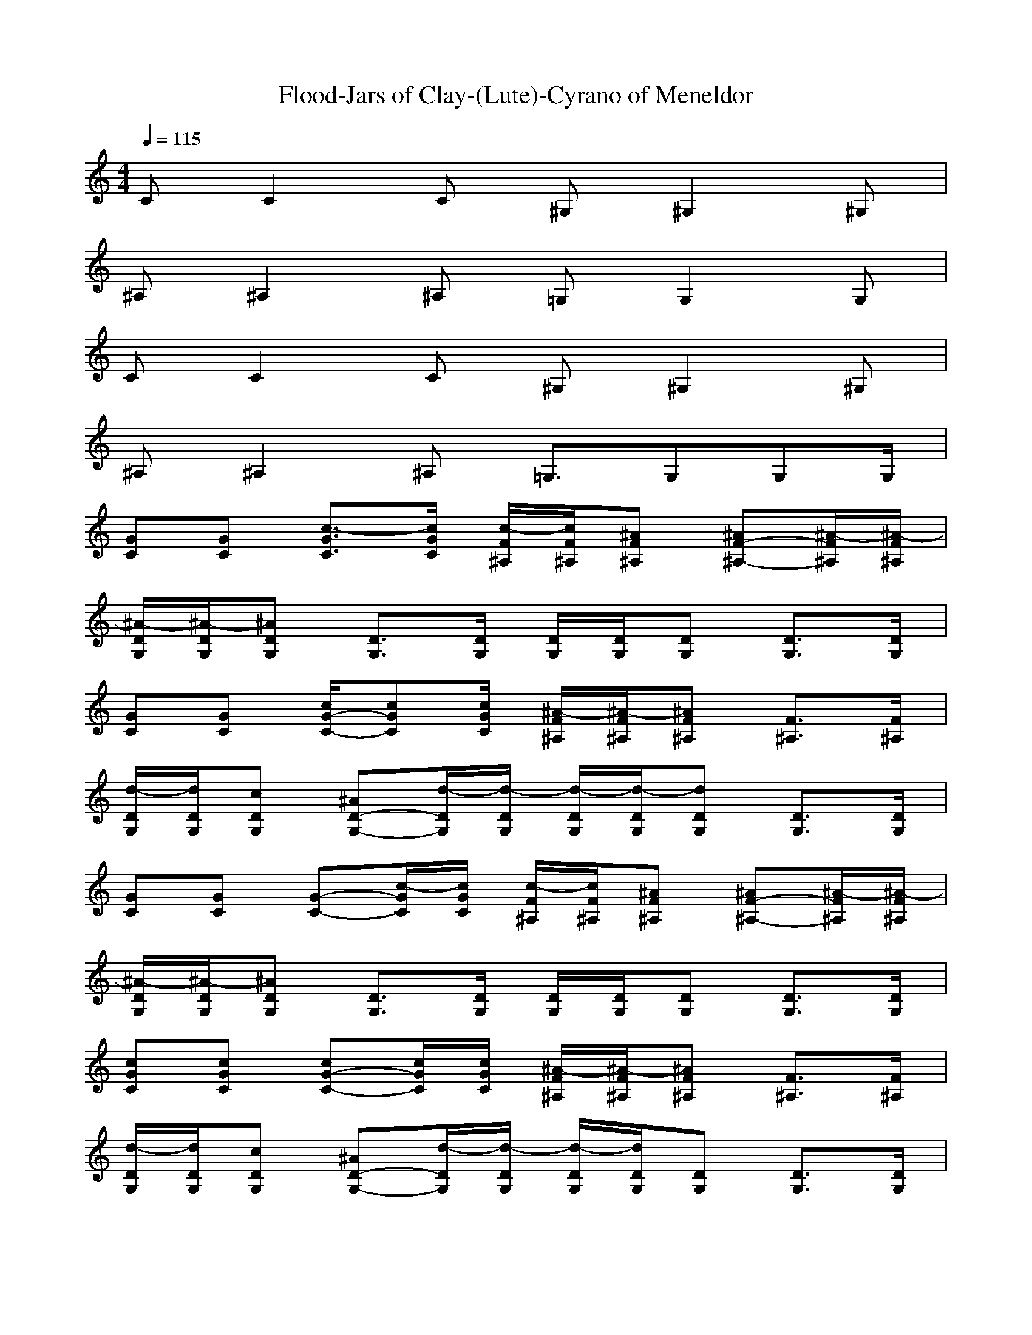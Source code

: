 X: 1
T:Flood-Jars of Clay-(Lute)-Cyrano of Meneldor
M:4/4
L:1/8
Q:1/4=115
K:C
CC2C ^G,^G,2^G,| 
^A,^A,2^A, =G,G,2G,| 
CC2C ^G,^G,2^G,| 
^A,^A,2^A, =G,3/2G,G,G,/2|
[GC][GC] [c3/2-G3/2C3/2][c/2G/2C/2] [c/2-F/2^A,/2][c/2F/2^A,/2][^AF^A,] [^AF-^A,-][^A/2-F/2^A,/2][^A/2-F/2^A,/2]| 
[^A/2-D/2G,/2][^A/2-D/2G,/2][^ADG,] [D3/2G,3/2][D/2G,/2] [D/2G,/2][D/2G,/2][DG,] [D3/2G,3/2][D/2G,/2]| 
[GC][GC] [c/2G/2-C/2-][cGC][c/2G/2C/2] [^A/2-F/2^A,/2][^A/2-F/2^A,/2][^AF^A,] [F3/2^A,3/2][F/2^A,/2]| 
[d/2-D/2G,/2][d/2D/2G,/2][cDG,] [^AD-G,-][d/2-D/2G,/2][d/2-D/2G,/2] [d/2-D/2G,/2][d/2-D/2G,/2][dDG,] [D3/2G,3/2][D/2G,/2]|
[GC][GC] [G-C-][c/2-G/2C/2][c/2G/2C/2] [c/2-F/2^A,/2][c/2F/2^A,/2][^AF^A,] [^AF-^A,-][^A/2-F/2^A,/2][^A/2-F/2^A,/2]| 
[^A/2-D/2G,/2][^A/2-D/2G,/2][^ADG,] [D3/2G,3/2][D/2G,/2] [D/2G,/2][D/2G,/2][DG,] [D3/2G,3/2][D/2G,/2]| 
[cGC][cGC] [cG-C-][c/2G/2C/2][c/2G/2C/2] [^A/2-F/2^A,/2][^A/2-F/2^A,/2][^AF^A,] [F3/2^A,3/2][F/2^A,/2]| 
[d/2-D/2G,/2][d/2D/2G,/2][cDG,] [^AD-G,-][d/2-D/2G,/2][d/2-D/2G,/2] [d/2-D/2G,/2][d/2D/2G,/2][DG,] [D3/2G,3/2][D/2G,/2]|
[GC][G2C2][GC] [F^A,][F3^A,3]| 
[DG,][D2G,2][DG,] [DG,][D2-G,2-][D/2G,/2][D/2G,/2]| 
[GC][G2C2][GC] [F^A,][F3^A,3]| 
[DG,][D2G,2][DG,] [DG,][D2-G,2-][D/2G,/2][D/2G,/2]|
[GC][G2C2][GC] [F^A,][F3^A,3]| 
[DG,][D2G,2][DG,] [DG,][D2-G,2-][D/2G,/2][D/2G,/2]| 
[GC][G2C2][GC] [F^A,][F3^A,3]| 
[DG,][D2G,2][DG,] [DG,][D2-G,2-][D/2G,/2][D/2G,/2]|
[GC][G3C3] [g^D^G,][=g2^D2-^G,2-][f-^D^G,]| 
[fF^A,][=d3F3^A,3] [^D=G,][^D3G,3]| 
[GC][G2-C2-][c/2G/2-C/2-][c/2G/2C/2] [g^D^G,][=g2^D2-^G,2-][f-^D^G,]| 
[fF^A,][=d2F2-^A,2-][^dF^A,] [=d-^D=G,][=d^D-G,-] [^D2G,2]|
[GC][G2-C2-][cGC] [g^D^G,][=g^D-^G,-] [=g^D-^G,-][f-^D^G,]| 
[fF^A,][=d3F3^A,3] [^D=G,][^D3G,3]| 
[GC][G3C3] [g^D^G,][=g^D-^G,-] [=g^D-^G,-][f-^D^G,]| 
[fF^A,][=dF-^A,-] [dF-^A,-][^dF^A,] [=d-^D=G,][=d2^D2-G,2-][c-^DG,]|
[c-cC][c2-c2C2][ccC] [cC][c2C2][cC]| 
[cC][c2C2][cC] [cC][c2C2][cC]| 
[cC][c2C2][cC] [cC][c2C2][cC]| 
[cC][c2C2][cC] [c/2C/2]z3z/2|
[GC][GC] [c3/2-c3/2-G3/2C3/2][c/2c/2G/2C/2] [c/2-c/2-F/2^A,/2][c/2c/2F/2^A,/2][^a^AF^A,] [^a^AF-^A,-][^a/2-^A/2-F/2^A,/2][^a/2-^A/2-F/2^A,/2]| 
[^a/2-^A/2-=D/2G,/2][^a/2-^A/2-D/2G,/2][^a^ADG,] [D3/2G,3/2][D/2G,/2] [D/2G,/2][D/2G,/2][DG,] [D3/2G,3/2][D/2G,/2]| 
[ccGC][ccGC] [ccG-C-][c/2c/2G/2C/2][c/2-c/2-G/2C/2] [c/2-c/2-F/2^A,/2][c/2c/2F/2^A,/2][^a^AF^A,] [F-^A,-][^a/2-^A/2-F/2^A,/2][^a/2^A/2F/2^A,/2]| 
[d/2-d/2-D/2G,/2][d/2d/2D/2G,/2][ccDG,] [^a^AD-G,-][d/2-d/2-D/2G,/2][d/2-d/2-D/2G,/2] [d/2-d/2-D/2G,/2][d/2-d/2-D/2G,/2][ddDG,] [D3/2G,3/2][D/2G,/2]|
[GC][GC] [c3/2-c3/2-G3/2C3/2][c/2c/2G/2C/2] [c/2-c/2-F/2^A,/2][c/2c/2F/2^A,/2][^a^AF^A,] [^a^AF-^A,-][^a/2-^A/2-F/2^A,/2][^a/2-^A/2-F/2^A,/2]| 
[^a/2-^A/2-D/2G,/2][^a/2-^A/2-D/2G,/2][^a^ADG,] [D3/2G,3/2][D/2G,/2] [D/2G,/2][D/2G,/2][DG,] [D3/2G,3/2][D/2G,/2]| 
[GC][GC] [c3/2-c3/2-G3/2C3/2][c/2c/2G/2C/2] [c/2-c/2-F/2^A,/2][c/2c/2F/2^A,/2][^a^AF^A,] [^a3/2-^A3/2-F3/2^A,3/2][^a/2^A/2F/2^A,/2]| 
[d/2-d/2-D/2G,/2][d/2d/2D/2G,/2][ccDG,] [^a^AD-G,-][d/2-d/2-D/2G,/2][d/2-d/2-D/2G,/2] [d/2-d/2-D/2G,/2][d/2-d/2-D/2G,/2][ddDG,] [D3/2G,3/2][D/2G,/2]|
[GC][G2C2][GC] [F^A,][F3^A,3]| 
[DG,][D2G,2][DG,] [DG,][D2-G,2-][D/2G,/2][D/2G,/2]| 
[GC][G2C2][GC] [F^A,][F3^A,3]| 
[DG,][D2G,2][DG,] [DG,][D2-G,2-][D/2G,/2][D/2G,/2]|
[GC][G2C2][GC] [F^A,][F3^A,3]| 
[DG,][D2G,2][DG,] [DG,][D2-G,2-][D/2G,/2][D/2G,/2]| 
[GC][G2C2][GC] [F^A,][F3^A,3]| 
[DG,][D2G,2][DG,] [DG,][D2-G,2-][D/2G,/2][D/2G,/2]|
[GC][G3C3] [g^D^G,][=g2^D2-^G,2-][f-^D^G,]| 
[fF^A,][=d3F3^A,3] [^D=G,][^D3G,3]| 
[GC][G2-C2-][c/2G/2-C/2-][c/2G/2C/2] [g^D^G,][=g2^D2-^G,2-][f-^D^G,]| 
[fF^A,][=d2F2-^A,2-][^dF^A,] [=d-^D=G,][=d^D-G,-] [^D2G,2]|
[GC][G2-C2-][cGC] [g^D^G,][=g^D-^G,-] [=g^D-^G,-][f-^D^G,]| 
[fF^A,][=d3F3^A,3] [^D=G,][^D3G,3]| 
[GC][G3C3] [g^D^G,][=g^D-^G,-] [=g^D-^G,-][f-^D^G,]| 
[fF-^A,-][=dF-^A,-] [dF-^A,-][d4-F4-^A,4-][dF^A,]|
z3|
[=g3/2-G,3/2]g/2 g^a- [^aG,-][c/2-G,/2]c3/2g-| 
[g^A,-][f/2-^A,/2]f3/2f- [f3G,3-][fG,]| 
[g3/2-C3/2]g/2 ^dc- [c^G,-][^d/2-^G,/2]^d/2 =gg-| 
[g^A,-][f/2-^A,/2]f2-f/2 F3/2z2z/2|
[g3/2-C3/2]g/2 g^a- [^a^G,-][c/2-^G,/2]c3/2=g-| 
[g^A,-][f/2-^A,/2]f3/2f- [fG,-]G,2-[^dG,]| 
[g3/2-C3/2]g/2 g^a- [^a^G,-][=g/2-^G,/2]=g3/2g-| 
[g^A,-][f4-^A,4-][f^A,] z2|
[GC][G2C2][GC] [F^A,][F3^A,3]| 
[=DG,][D2G,2][DG,] [DG,][D2-G,2-][D/2G,/2][D/2G,/2]| 
[GC][G2C2][GC] [F^A,][F3^A,3]| 
[DG,][D2G,2][DG,] [DG,][D2-G,2-][D/2G,/2][D/2G,/2]|
[GC][G2C2][GC] [F^A,][F3^A,3]| 
[DG,][D2G,2][DG,] [DG,][D2-G,2-][D/2G,/2][D/2G,/2]| 
[GC][G2C2][GC] [F^A,][F3^A,3]| 
[DG,][D2G,2][DG,] [DG,][D2-G,2-][D/2G,/2][D/2G,/2]|
[GC][G3C3] [g^D^G,][=g2^D2-^G,2-][f-^D^G,]| 
[fF^A,][=d3F3^A,3] [^D=G,][^D3G,3]| 
[GC][G2-C2-][c/2G/2-C/2-][c/2G/2C/2] [g^D^G,][=g2^D2-^G,2-][f-^D^G,]| 
[fF^A,][=d2F2-^A,2-][^dF^A,] [=d-^D=G,][=d^D-G,-] [^D2G,2]|
[GC][G2-C2-][cGC] [g^D^G,][=g^D-^G,-] [=g^D-^G,-][f-^D^G,]| 
[fF^A,][=d3F3^A,3] [^D=G,][^D3G,3]| 
[GC][G3C3] [g^D^G,][=g^D-^G,-] [=g^D-^G,-][f-^D^G,]| 
[fF^A,][=dF-^A,-] [dF-^A,-][^dF^A,] [=d-^D=G,][=d2^D2-G,2-][^DG,]|
[GC][G3C3] [g^D^G,][=g2^D2-^G,2-][f-^D^G,]| 
[fF^A,][=d3F3^A,3] [^D=G,][^D3G,3]| 
[GC][G2-C2-][c/2G/2-C/2-][c/2G/2C/2] [g^D^G,][=g2^D2-^G,2-][f-^D^G,]| 
[fF^A,][=d2F2-^A,2-][^dF^A,] [=d-^D=G,][=d^D-G,-] [^D2G,2]|
[GC][G2-C2-][cGC] [g^D^G,][=g^D-^G,-] [=g^D-^G,-][f-^D^G,]| 
[fF^A,][=d3F3^A,3] [^D=G,][^D3G,3]| 
[GC][G3C3] [g^D^G,][=g^D-^G,-] [=g^D-^G,-][f-^D^G,]| 
[fF^A,][=dF-^A,-] [dF-^A,-][^dF^A,] [=d-^D=G,][=d3^D3G,3]|
[cC][c2C2][cC] [cC][c2C2][cC]| 
[cC][c2C2][cC] [cC][c2C2][cC]| 
[cC][c2C2][cC] [cC][c2C2][cC]| 
[cC][c3/2C3/2][cC]
